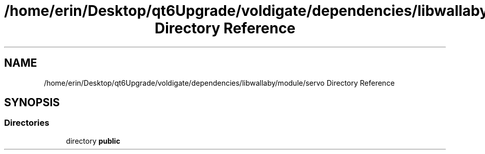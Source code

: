 .TH "/home/erin/Desktop/qt6Upgrade/voldigate/dependencies/libwallaby/module/servo Directory Reference" 3 "Wed Sep 4 2024" "Version 1.0.0" "libkipr" \" -*- nroff -*-
.ad l
.nh
.SH NAME
/home/erin/Desktop/qt6Upgrade/voldigate/dependencies/libwallaby/module/servo Directory Reference
.SH SYNOPSIS
.br
.PP
.SS "Directories"

.in +1c
.ti -1c
.RI "directory \fBpublic\fP"
.br
.in -1c
